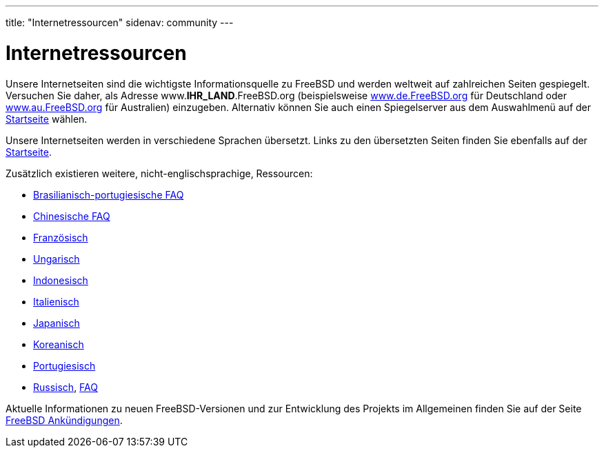 ---
title: "Internetressourcen"
sidenav: community
--- 

= Internetressourcen

Unsere Internetseiten sind die wichtigste Informationsquelle zu FreeBSD und werden weltweit auf zahlreichen Seiten gespiegelt. Versuchen Sie daher, als Adresse www.*IHR_LAND*.FreeBSD.org (beispielsweise http://www.de.FreeBSD.org/[www.de.FreeBSD.org] für Deutschland oder http://www.au.FreeBSD.org/[www.au.FreeBSD.org] für Australien) einzugeben. Alternativ können Sie auch einen Spiegelserver aus dem Auswahlmenü auf der link:&base;/index.html[Startseite] wählen.

Unsere Internetseiten werden in verschiedene Sprachen übersetzt. Links zu den übersetzten Seiten finden Sie ebenfalls auf der link:&base;/index.html[Startseite].

Zusätzlich existieren weitere, nicht-englischsprachige, Ressourcen:

* link:https://www.FreeBSD.org/doc/br/books/faq/[Brasilianisch-portugiesische FAQ]
* link:https://www.FreeBSD.org/doc/zn/faq/[Chinesische FAQ]
* http://www.FreeBSD-fr.org/[Französisch]
* http://www.hu.FreeBSD.org/hu/[Ungarisch]
* http://www.FreeBSD.or.id[Indonesisch]
* http://www.gufi.org/[Italienisch]
* http://www.jp.FreeBSD.org/[Japanisch]
* http://www.kr.FreeBSD.org/[Koreanisch]
* http://npf.pt.FreeBSD.org/[Portugiesisch]
* http://www.FreeBSD.org.ru/[Russisch], link:https://www.FreeBSD.org/doc/ru/books/[FAQ]

Aktuelle Informationen zu neuen FreeBSD-Versionen und zur Entwicklung des Projekts im Allgemeinen finden Sie auf der Seite link:../news/[FreeBSD Ankündigungen].
